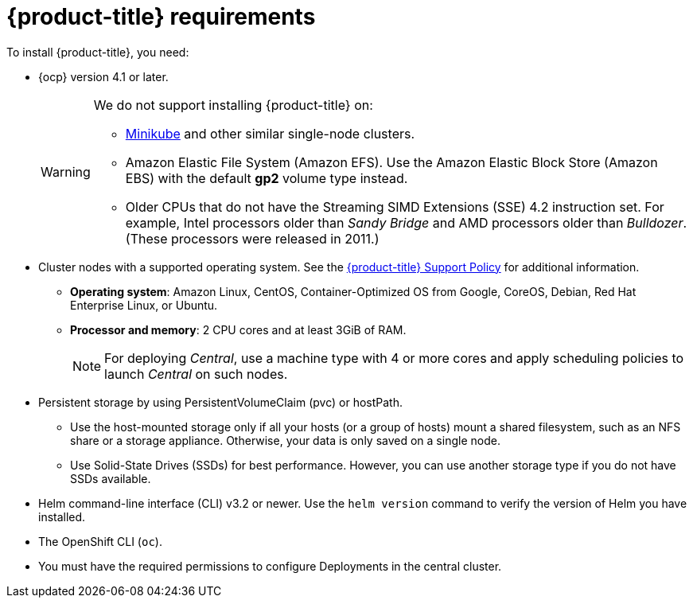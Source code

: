 // Module included in the following assemblies:
//
// * installing/index.adoc
:_module-type: CONCEPT
[id="acs-requirements_{context}"]
= {product-title} requirements

To install {product-title}, you need:

* {ocp} version 4.1 or later.
+
[WARNING]
====
We do not support installing {product-title} on:

* link:https://minikube.sigs.k8s.io/[Minikube] and other similar single-node clusters.
* Amazon Elastic File System (Amazon EFS). Use the Amazon Elastic Block Store (Amazon EBS) with the default *gp2* volume type instead.
* Older CPUs that do not have the Streaming SIMD Extensions (SSE) 4.2 instruction set.
For example, Intel processors older than _Sandy Bridge_ and AMD processors older than _Bulldozer_.
(These processors were released in 2011.)
====

* Cluster nodes with a supported operating system.
See the link:https://access.redhat.com/node/5822721[{product-title} Support Policy] for additional information.
** *Operating system*: Amazon Linux, CentOS, Container-Optimized OS from Google, CoreOS, Debian, Red Hat Enterprise Linux, or Ubuntu.
** *Processor and memory*: 2 CPU cores and at least 3GiB of RAM.
+
[NOTE]
====
For deploying _Central_, use a machine type with 4 or more cores and apply scheduling policies to launch _Central_ on such nodes.
====

* Persistent storage by using PersistentVolumeClaim (pvc) or hostPath.
** Use the host-mounted storage only if all your hosts (or a group of hosts) mount a shared filesystem, such as an NFS share or a storage appliance.
Otherwise, your data is only saved on a single node.
** Use Solid-State Drives (SSDs) for best performance.
However, you can use another storage type if you do not have SSDs available.
* Helm command-line interface (CLI) v3.2 or newer.
Use the `helm version` command to verify the version of Helm you have installed.
* The OpenShift CLI (`oc`).
* You must have the required permissions to configure Deployments in the central cluster.
